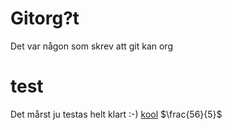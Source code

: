 * Gitorg?t 
Det var någon som skrev att git kan org
* test
Det mårst ju testas helt klart :-)
[[https://www.jazzlispandbeer.org][kool]]
$\frac{56}{5}$
